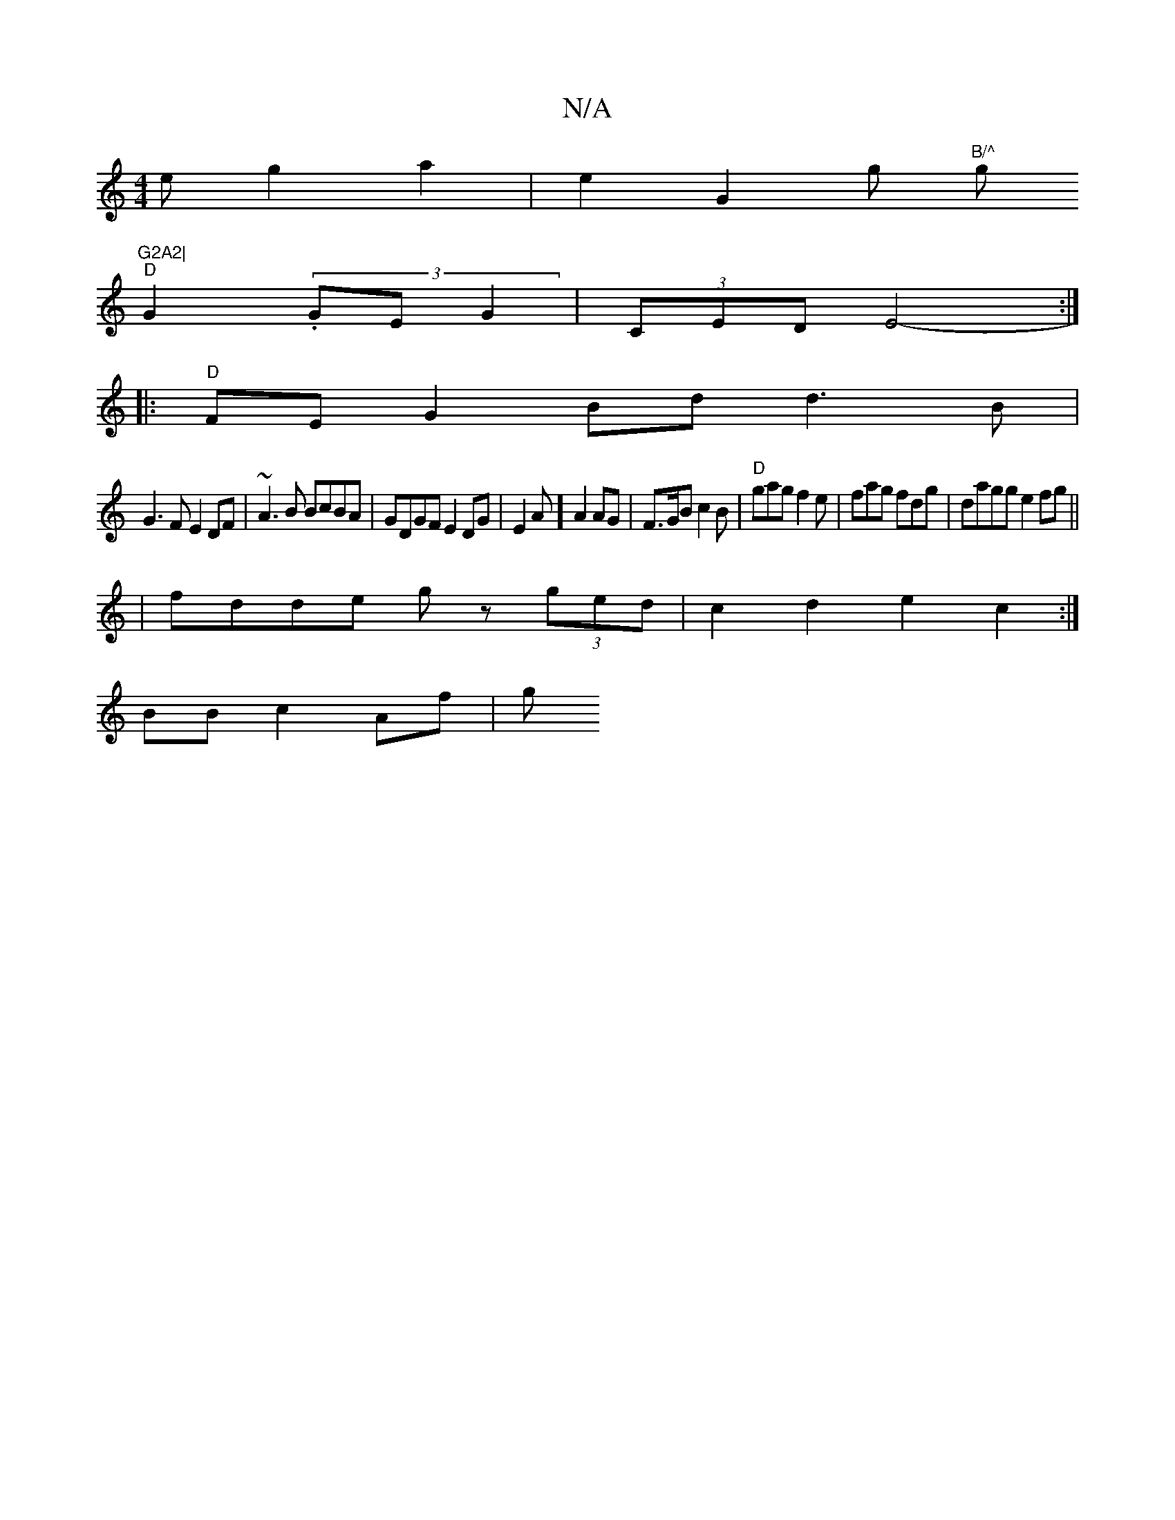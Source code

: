 X:1
T:N/A
M:4/4
R:N/A
K:Cmajor
e g2 a2|e2G2 g "B/^"g"G2A2|
"D"G2 (3.GE}G2|(3CED-E4- :|
|:"D"FEG2Bd d3B|
G3F E2 DF|~A3B BcBA|GDGF E2DG|E2A] A2 AG | F>GB c2B|"D"gag f2e |fag fdg | dagg e2fg||
| fdde gz (3ged|c2 d2 e2c2:|
BB c2 Af | g
